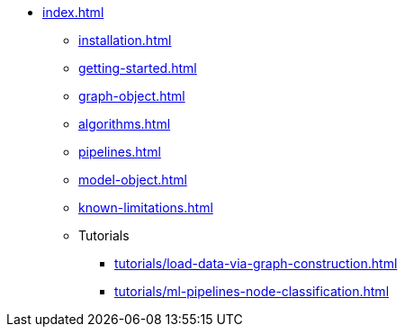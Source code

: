 * xref:index.adoc[]
** xref:installation.adoc[]
** xref:getting-started.adoc[]
** xref:graph-object.adoc[]
** xref:algorithms.adoc[]
** xref:pipelines.adoc[]
** xref:model-object.adoc[]
** xref:known-limitations.adoc[]

** Tutorials
*** xref:tutorials/load-data-via-graph-construction.adoc[]
*** xref:tutorials/ml-pipelines-node-classification.adoc[]